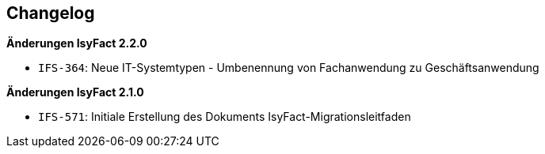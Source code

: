 [[changelog, Changelog]]
== Changelog

// *Änderungen IsyFact 2.4.0*

// tag::release-2.4.0[]

// end::release-2.4.0[]

// *Änderungen IsyFact 2.3.0*

// tag::release-2.3.0[]

// end::release-2.3.0[]

*Änderungen IsyFact 2.2.0*

// tag::release-2.2.0[]
- `IFS-364`: Neue IT-Systemtypen - Umbenennung von Fachanwendung zu Geschäftsanwendung
// end::release-2.2.0[]

*Änderungen IsyFact 2.1.0*

// tag::release-2.1.0[]
- `IFS-571`: Initiale Erstellung des Dokuments IsyFact-Migrationsleitfaden
// end::release-2.1.0[]

